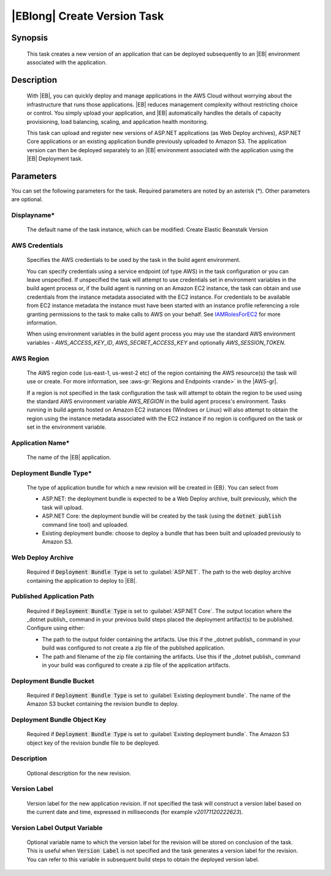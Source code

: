 .. Copyright 2010-2018 Amazon.com, Inc. or its affiliates. All Rights Reserved.

   This work is licensed under a Creative Commons Attribution-NonCommercial-ShareAlike 4.0
   International License (the "License"). You may not use this file except in compliance with the
   License. A copy of the License is located at http://creativecommons.org/licenses/by-nc-sa/4.0/.

   This file is distributed on an "AS IS" BASIS, WITHOUT WARRANTIES OR CONDITIONS OF ANY KIND,
   either express or implied. See the License for the specific language governing permissions and
   limitations under the License.

.. _elastic-beanstalk-createversion:
.. _IAMRolesForEC2: https://docs.aws.amazon.com/IAM/latest/UserGuide/id_roles_use_switch-role-ec2.html

############################
|EBlong| Create Version Task
############################

.. meta::
   :description: AWS Tools for Visual Studio Team Services (VSTS) Task Reference
   :keywords: extensions, tasks

Synopsis
========

    This task creates a new version of an application that can be deployed subsequently to an |EB| environment
    associated with the application.

Description
===========

    With |EB|, you can quickly deploy and manage applications in the AWS Cloud without worrying about the
    infrastructure that runs those applications. |EB| reduces management complexity without restricting
    choice or control. You simply upload your application, and |EB| automatically handles the details of
    capacity provisioning, load balancing, scaling, and application health monitoring.

    This task can upload and register new versions of ASP.NET applications (as Web Deploy archives), ASP.NET Core applications
    or an existing application bundle previously uploaded to Amazon S3. The application version can then be deployed separately
    to an |EB| environment associated with the application using the |EB| Deployment task.

Parameters
==========

You can set the following parameters for the task. Required
parameters are noted by an asterisk (*). Other parameters are optional.


Displayname*
------------

    The default name of the task instance, which can be modified: Create Elastic Beanstalk Version

AWS Credentials
---------------

    Specifies the AWS credentials to be used by the task in the build agent environment.

    You can specify credentials using a service endpoint (of type AWS) in the task configuration or you can leave unspecified. If
    unspecified the task will attempt to use credentials set in environment variables in the build agent process or, if the build agent
    is running on an Amazon EC2 instance, the task can obtain and use credentials from the instance metadata associated with the EC2
    instance. For credentials to be available from EC2 instance metadata the instance must have been started with an instance profile
    referencing a role granting permissions to the task to make calls to AWS on your behalf. See
    IAMRolesForEC2_ for more information.

    When using environment variables in the build agent process you may use the standard AWS environment variables - *AWS_ACCESS_KEY_ID*,
    *AWS_SECRET_ACCESS_KEY* and optionally *AWS_SESSION_TOKEN*.

AWS Region
----------

    The AWS region code (us-east-1, us-west-2 etc) of the region containing the AWS resource(s) the task will use or create. For more
    information, see :aws-gr:`Regions and Endpoints <rande>` in the |AWS-gr|.

    If a region is not specified in the task configuration the task will attempt to obtain the region to be used using the standard
    AWS environment variable *AWS_REGION* in the build agent process's environment. Tasks running in build agents hosted on Amazon EC2
    instances (Windows or Linux) will also attempt to obtain the region using the instance metadata associated with the EC2 instance
    if no region is configured on the task or set in the environment variable.

Application Name*
-----------------

    The name of the |EB| application.

Deployment Bundle Type*
-----------------------

    The type of application bundle for which a new revision will be created in {EB}. You can select from

    * ASP.NET: the deployment bundle is expected to be a Web Deploy archive, built previously, which the task will upload.
    * ASP.NET Core: the deployment bundle will be created by the task (using the :code:`dotnet publish` command line tool) and uploaded.
    * Existing deployment bundle: choose to deploy a bundle that has been built and uploaded previously to Amazon S3.

Web Deploy Archive
------------------

    Required if :code:`Deployment Bundle Type` is set to :guilabel:`ASP.NET`. The path to the web deploy archive
    containing the application to deploy to |EB|.

Published Application Path
--------------------------

    Required if :code:`Deployment Bundle Type` is set to :guilabel:`ASP.NET Core`. The output location where the _dotnet publish_ command in your previous build steps placed the deployment artifact(s) to be published. Configure using either:

    * The path to the output folder containing the artifacts. Use this if the _dotnet publish_ command in your build was configured to not create a zip file of the published application.
    * The path and filename of the zip file containing the artifacts. Use this if the _dotnet publish_ command in your build was configured to create a zip file of the application artifacts.

Deployment Bundle Bucket
------------------------

    Required if :code:`Deployment Bundle Type` is set to :guilabel:`Existing deployment bundle`. The name of the Amazon S3 bucket containing
    the revision bundle to deploy.

Deployment Bundle Object Key
----------------------------

    Required if :code:`Deployment Bundle Type` is set to :guilabel:`Existing deployment bundle`. The Amazon S3 object key of the revision bundle file
    to be deployed.

Description
-----------

    Optional description for the new revision.

Version Label
-------------

    Version label for the new application revision. If not specified the task will construct a version label
    based on the current date and time, expressed in milliseconds (for example *v20171120222623*).

Version Label Output Variable
-----------------------------

    Optional variable name to which the version label for the revision will be stored on conclusion of the task. This is useful when
    :code:`Version Label` is not specified and the task generates a version label for the revision.  You can refer to this variable
    in subsequent build steps to obtain the deployed version label.
